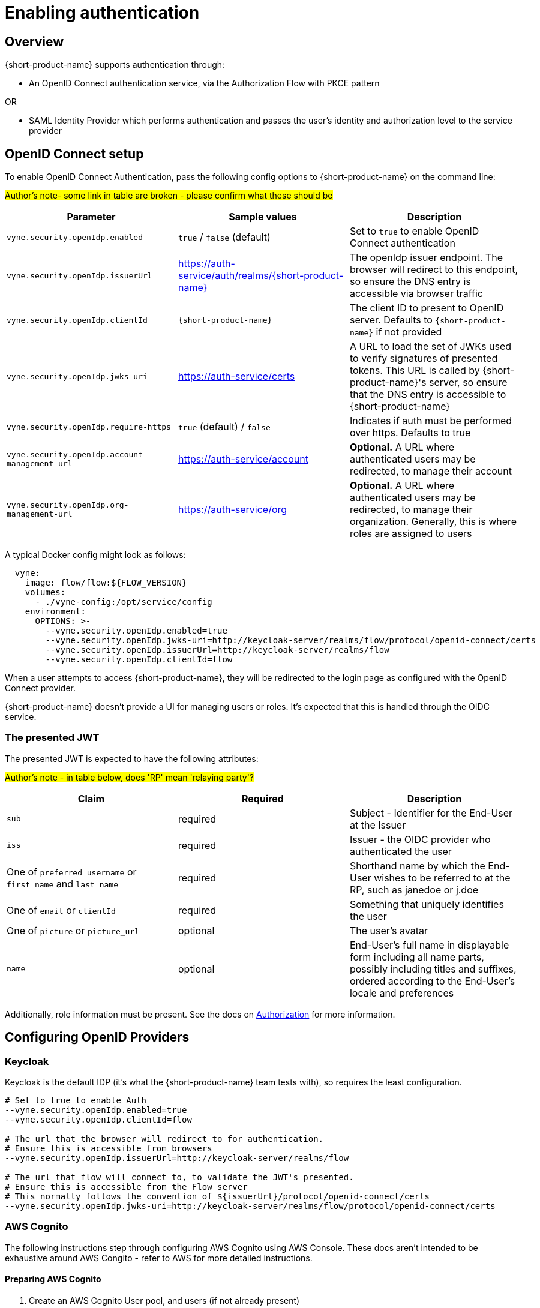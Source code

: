 = Enabling authentication
:description: Configuring {short-product-name} to require authentication through OpenID Connect or SAML

== Overview

{short-product-name} supports authentication through:

* An OpenID Connect authentication service, via the Authorization Flow with PKCE pattern

OR

* SAML Identity Provider which performs authentication and passes the user's identity and authorization level to the service provider

== OpenID Connect setup

To enable OpenID Connect Authentication, pass the following config options to {short-product-name} on the command line:

#Author's note- some link in table are broken - please confirm what these should be#

|===
| Parameter | Sample values | Description

| `vyne.security.openIdp.enabled`
| `true` / `false` (default)
| Set to `true` to enable OpenID Connect authentication

| `vyne.security.openIdp.issuerUrl`
| https://auth-service/auth/realms/{short-product-name}
| The openIdp issuer endpoint. The browser will redirect to this endpoint, so ensure the DNS entry is accessible via browser traffic

| `vyne.security.openIdp.clientId`
| `{short-product-name}`
| The client ID to present to OpenID server. Defaults to `{short-product-name}` if not provided

| `vyne.security.openIdp.jwks-uri`
| https://auth-service/certs
| A URL to load the set of JWKs used to verify signatures of presented tokens. This URL is called by {short-product-name}'s server, so ensure that the DNS entry is accessible to {short-product-name}

| `vyne.security.openIdp.require-https`
| `true` (default) / `false`
| Indicates if auth must be performed over https. Defaults to true

| `vyne.security.openIdp.account-management-url`
| https://auth-service/account
| *Optional.* A URL where authenticated users may be redirected, to manage their account

| `vyne.security.openIdp.org-management-url`
| https://auth-service/org
| *Optional.* A URL where authenticated users may be redirected, to manage their organization. Generally, this is where roles are assigned to users
|===

A typical Docker config might look as follows:

[,yaml]
----
  vyne:
    image: flow/flow:${FLOW_VERSION}
    volumes:
      - ./vyne-config:/opt/service/config
    environment:
      OPTIONS: >-
        --vyne.security.openIdp.enabled=true
        --vyne.security.openIdp.jwks-uri=http://keycloak-server/realms/flow/protocol/openid-connect/certs
        --vyne.security.openIdp.issuerUrl=http://keycloak-server/realms/flow
        --vyne.security.openIdp.clientId=flow
----

When a user attempts to access {short-product-name}, they will be redirected to the login page as configured with the OpenID Connect provider.

{short-product-name} doesn't provide a UI for managing users or roles. It's expected that this is handled through the OIDC service.

=== The presented JWT

The presented JWT is expected to have the following attributes:

#Author's note - in table below, does 'RP' mean 'relaying party'?#

|===
| Claim | Required | Description

| `sub`
| required
| Subject - Identifier for the End-User at the Issuer

| `iss`
| required
| Issuer - the OIDC provider who authenticated the user

| One of `preferred_username` or `first_name` and `last_name`
| required
| Shorthand name by which the End-User wishes to be referred to at the RP, such as janedoe or j.doe

| One of `email` or `clientId`
| required
| Something that uniquely identifies the user

| One of `picture` or `picture_url`
| optional
| The user's avatar

| `name`
| optional
| End-User's full name in displayable form including all name parts, possibly including titles and suffixes, ordered according to the End-User's locale and preferences
|===

Additionally, role information must be present. See the docs on xref:authorization.adoc#reading-roles-from-jwt-tokens[Authorization] for more information.

== Configuring OpenID Providers

=== Keycloak

Keycloak is the default IDP (it's what the {short-product-name} team tests with), so requires the least configuration.

[,bash]
----
# Set to true to enable Auth
--vyne.security.openIdp.enabled=true
--vyne.security.openIdp.clientId=flow

# The url that the browser will redirect to for authentication.
# Ensure this is accessible from browsers
--vyne.security.openIdp.issuerUrl=http://keycloak-server/realms/flow

# The url that flow will connect to, to validate the JWT's presented.
# Ensure this is accessible from the Flow server
# This normally follows the convention of ${issuerUrl}/protocol/openid-connect/certs
--vyne.security.openIdp.jwks-uri=http://keycloak-server/realms/flow/protocol/openid-connect/certs
----

=== AWS Cognito

The following instructions step through configuring AWS Cognito using AWS Console. These docs
aren't intended to be exhaustive around AWS Congito - refer to AWS for more detailed instructions.

==== Preparing AWS Cognito

. Create an AWS Cognito User pool, and users (if not already present)
 ** Take note of the User Pool Id.
. Create an App Integration, and click to create an App Client:
 ** *Under App Client*:
  *** Create a Public Client
  *** Don't generate a client secret
  *** Under "Authentication Flows", ensure that the ALLOW_USER_PASSWORD_AUTH flow is selected
 ** *Under Hosted UI Settings*:
  *** Specify the callback URL of where you're running {short-product-name}. (For testing, you can additionally add `localhost` here too)
  *** For OAuth 2.0 Grant types, ensure "Authorization code grant" is selected
  *** For OIDC Connect scopes, ensure `email`, `openid` and `profile` are selected
 ** Click *Create app client*
. Take note of the Client Id, which you'll need in the next step

==== Configuring {short-product-name}

Use the following config settings in {short-product-name}:

[,bash]
----
# Set to true to enable Auth
--vyne.security.openIdp.enabled=true
# Replace YOUR_CLIENT_ID with the clientId noted earlier
--vyne.security.openIdp.clientId=YOUR_CLIENT_ID

# In the below, replace REGION and USER_POOL_ID accordingly
# Eg: https://cognito-idp.eu-west-2.amazonaws.com/eu-west-2_xxxxx
--vyne.security.openIdp.issuerUrl=https://cognito-idp.REGION.amazonaws.com/USER_POOL_ID
--vyne.security.openIdp.jwks-uri=https://cognito-idp.REGION.amazonaws.com/USER_POOL_ID/.well-known/jwks.json
# Use the scopes openid email profile
--vyne.security.openIdp.scope="openid email profile"
# Must be set to Id
--vyne.security.openIdp.identity-token-kind=Id
----

NOTE: You must also configure AWS Cognito xref:authorization.adoc#aws-cognito[role-based access control].

=== Azure

Unfortunately, at this time Azure AD B2C is not supported, as it does not provide support for https://learn.microsoft.com/en-us/answers/questions/818404/role-based-access-for-webapi-in-azure-b2c[exposing roles in the published JWT].
However, Azure Active Directory (Entra) is supported, as described below.

* Log into Azure, and ensure you have an Azure AD directory active (not an Azure AD B2C directory)
* Navigate to Microsoft Entra ID, and select "App registrations" from the left navbar
* Click "New Registration" in the top navbar
* Provide a name for the application - e.g.: "{short-product-name}"
* For the Redirect URI, select Single-Page Application, and paste the URL of where {short-product-name} is hosted. (eg: `+https://mycompany/{short-product-name}+`)
* Click Register

You are taken to the settings for your newly created Azure AD application.

* Click *Overview* in the left navbar
 ** Take note of the Application (client) ID - you'll need this shortly
* From the top navbar, select *Endpoints*
 ** Take note of the OpenID Connect metadata document value - you'll need this shortly
 ** It should look like this: `+https://login.microsoftonline.com/YOUR-APP-ID/v2.0/.well-known/openid-configuration+`

NOTE: You must also configure Azure xref:authorization.adoc#azure[role-based access control].

Launch {short-product-name} passing the following parameters:

[,bash]
----
--vyne.security.openIdp.enabled=true

## Use the URL copied above
--vyne.security.openIdp.oidcDiscoveryUrl=https://login.microsoftonline.com/YOUR-APP-ID/v2.0/.well-known/openid-configuration
## Use the ClientId copied above
--vyne.security.openIdp.clientId=xxxxx
--vyne.security.openIdp.scope="openid profile email"
--vyne.security.openIdp.identity-token-kind=Id
## These relate to RBAC, after following the docs for enabling RBAC with Azure
--vyne.security.open-idp.roles.format=path
--vyne.security.open-idp.roles.path=roles
----

=== Other IDPs

In general, {short-product-name} supports OpenID Connect authentication and authorization, and should be compatible with most platforms that implement OIDC protocol.  {short-product-name} uses the Authorization Code + PKCE flow.

The following parameters (passed to {short-product-name} on startup) are used to configure OpenID Connect support:

|===
| Parameter | Description

| `vyne.security.openIdp.enabled`
| Set to `true` to turn on support for OIDC

| `vyne.security.openIdp.client-id`
| The ClientId as set by the OIDC provider

| `vyne.security.openIdp.issuer-url`
| Sets the issuerUrl, as provided by the OIDC provider

| `vyne.security.openIdp.oidc-discovery-url`
| Sets where the OpenID discovery document is loaded from. If not provided, will default to `+${issuerUrl}/.well-known/openid-configuration+`, which is the conventional URL, and normally OK

| `vyne.security.openIdp.scope`
| *Optional* The OIDC scopes to be requested. Defaults to `openid profile email offline_access`. Changing this will affect the claims presented in the JWT, which may affect {short-product-name}'s ability to read the token

| `vyne.security.openIdp.require-https`
| *Optional* Defines if requests must be made over https. Defaults to `true`

| `vyne.security.openIdp.identity-token-kind`
| *Optional* Either `Access` (default) or `Id`. Defines which token the browser should present to {short-product-name} after authentication by the IDP. The token should contain the required claims

| `vyne.security.openIdp.account-management-url`
| *Optional* Provides a URL that is presented to the user within the UI to manage their account
|===

For most scenarios, you need to set _either_ the `issuer-url` or `oidc-discovery-url`, but not both. However, if your OIDC provider uses non-standard configuration, both may be required.

== Troubleshooting OpenID

=== Ensure DNS entries are accessible

When testing with Docker/Kubernetes, it's common to be accessing the browser via localhost, but services are operating in different, isolated DNS networks.
Pay particular attention to the two following settings, which are accessed in different contexts:

|===
| Parameter | Description

| `vyne.security.openIdp.issuerUrl`
| Redirected from the browser. If you're running Keycloak (or similar), `localhost` is possibly OK here

| `vyne.security.openIdp.jwks-uri`
| Requested from the {short-product-name} server. If both {short-product-name} and your IDP (e.g. Keycloak) are running within Docker, make sure you use a DNS entry that is accessible to {short-product-name}. (i.e., `localhost` is unlikely to work here)
|===

== SAML Authentication

SAML stands for Security Assertion Markup Language. It is an XML-based open standard for transferring identity data between two parties: an identity provider (IdP) and a service provider (SP).

* Identity Provider -- Performs authentication and passes the user's identity and authorization level to the service provider
* Service Provider -- Trusts the identity provider and authorizes the given user to access the requested resource

To configure {short-product-name} as a Service Provider and authenticate users against a SAML Identity Provider, pass the following config options to {short-product-name} on the command line:

|===
| Parameter | Sample values | Description

| `vyne.security.saml.enabled`
| `true` / `false` (default)
| Set to `true` to enable SAML authentication

| `vyne.security.saml.keyStorePath`
| `/opt/service/{short-product-name}/saml.jks`
| SAML protocol requires signing various SAML protocol messages. This is the full path of corresponding key store accessible by {short-product-name}. Please note that, if the key store file does not exist at the specified location, {short-product-name} will create the key store for you

| `vyne.security.saml.keyStorePassword`
| `{short-product-name}`
| Password for your key store

| `vyne.security.saml.privateKeyPassword`
| `{short-product-name}`
| Password for your private key contained in the key store

| `vyne.security.saml.idpMetadataFilePath`
| `/opt/service/{short-product-name}/saml-idp-metadata.xml`
| Full path of your SAML IdP metadata XML. The path should be accessible by {short-product-name}.

| `vyne.security.saml.serviceProviderEntityId`
| `+http://foo.{code-product-name}.io+`
| Service Provider Entity Id of {short-product-name}

| `vyne.security.saml.callbackBaseUrl`
| `+http://foo.{code-product-name}.io+`
| {short-product-name} URL which is accessible by SAML IdP

| `vyne.security.saml.serviceProviderMetadataResourcePath`
| `/opt/service/orbita/sp-metadata.xml`
| Full path of the service provider metadata XML file. This file will be generated automatically by {short-product-name}

| `vyne.security.saml.maximumAuthenticationLifetime`
| `3600`
| Once you have an authenticated web session on the Identity Provider, usually it won't prompt you again to enter your credentials and it will automatically generate a new assertion for you. By default, the SAML client will accept assertions based on a previous authentication for one hour. If you want to change this behavior, set the maximumAuthenticationLifetime parameter
|===

=== Example SAML Setup with Okta

* To begin, you'll need an Okta developer account. You can create one at https://developer.okta.com/signup[developer.okta.com/signup] or install the Okta CLI and run Okta register
* Log into your Okta account and go to `Applications > Create App Integration.` Select `SAML 2.0` and click *Next*. Name your app something like {short-product-name}Saml and click `Next`
* Assuming {short-product-name} will be running on your local with its default port, set the `Single sign-on URL` as:

----
http://localhost:9021/saml?client_name=SAML2Client
----

* Use `Single sign-on Url` for `Recipient URL` and `Destination URL`.

image:okta-saml-sign-on-url.png[]

* Set `Audience URI (SP Entity ID)` to `+http://okta-sample.{short-product-name}.io+`

image:okta-saml-audience-url.png[]

* Click `Next`
* Set `App type` to `This is an internal app that we have created`
* Okta will create your app, and you will be redirected to its Sign On tab. Scroll down to the SAML Signing Certificates and go to SHA-2 > Actions > View IdP Metadata. You can right-click and copy this menu item's link or open its URL. Copy the resulting link to your clipboard. It should look something like the following:
* Save the View IdP data to a patch that is accessible to {short-product-name}. You'll set the value of `vyne.security.saml.idpMetadataFilePath` configuration value
* Go to your app's Assignment tab and assign access to the Everyone group
* Here is the list of {short-product-name} arguments for your setup:

----
--vyne.security.saml.enabled=true
--vyne.security.saml.keyStorePath=/opt/service/flow/saml.jks
--vyne.security.saml.keyStorePassword=flow
--vyne.security.saml.privateKeyPassword=flow
--vyne.security.saml.idpMetadataFilePath=/op/service/flow/okta-idp-metadata.xml
--vyne.security.saml.serviceProviderEntityId=http://okta-sample.flow.io
--vyne.security.saml.callbackBaseUrl=http://localhost:9021
--vyne.security.saml.serviceProviderMetadataResourcePath=/opt/service/flow/sp-flow-metadata.xml
----

== See also

* xref:authorization.adoc[Role-based authorization]
